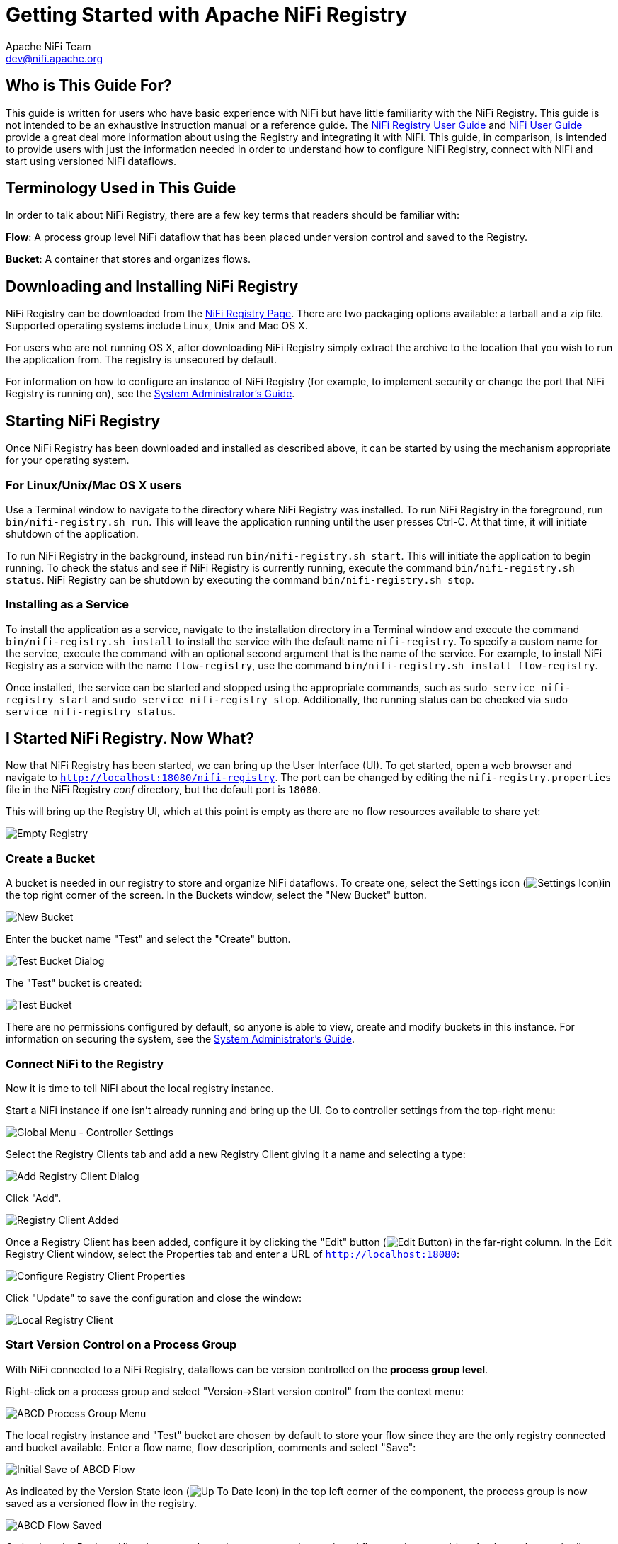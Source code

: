 //
// Licensed to the Apache Software Foundation (ASF) under one or more
// contributor license agreements.  See the NOTICE file distributed with
// this work for additional information regarding copyright ownership.
// The ASF licenses this file to You under the Apache License, Version 2.0
// (the "License"); you may not use this file except in compliance with
// the License.  You may obtain a copy of the License at
//
//     http://www.apache.org/licenses/LICENSE-2.0
//
// Unless required by applicable law or agreed to in writing, software
// distributed under the License is distributed on an "AS IS" BASIS,
// WITHOUT WARRANTIES OR CONDITIONS OF ANY KIND, either express or implied.
// See the License for the specific language governing permissions and
// limitations under the License.
//
= Getting Started with Apache NiFi Registry
Apache NiFi Team <dev@nifi.apache.org>
:homepage: https://nifi.apache.org
:linkattrs:


== Who is This Guide For?
This guide is written for users who have basic experience with NiFi but have little familiarity with the NiFi Registry. This guide is not intended to be an exhaustive instruction manual or a reference guide. The <<user-guide.adoc#apache-nifi-registry-user-guide,NiFi Registry User Guide>> and link:https://nifi.apache.org/docs/nifi-docs/html/user-guide.html[NiFi User Guide^] provide a great deal more information about using the Registry and integrating it with NiFi. This guide, in comparison, is intended to provide users with just the information needed in order to understand how to configure NiFi Registry, connect with NiFi and start using versioned NiFi dataflows.


== Terminology Used in This Guide
In order to talk about NiFi Registry, there are a few key terms that readers should be familiar with:

*Flow*: A process group level NiFi dataflow that has been placed under version control and saved to the Registry.

*Bucket*: A container that stores and organizes flows.


== Downloading and Installing NiFi Registry
NiFi Registry can be downloaded from the link:https://nifi.apache.org/registry.html[NiFi Registry Page^]. There are two packaging options available: a tarball and a zip file.  Supported operating systems include Linux, Unix and Mac OS X.

For users who are not running OS X, after downloading NiFi Registry simply extract the archive to the location that you wish to run the application from. The registry is unsecured by default.

For information on how to configure an instance of NiFi Registry (for example, to implement security or change the port that NiFi Registry is running on), see the <<administration-guide.adoc#apache-nifi-registry-system-administrators-guide,System Administrator's Guide>>.


== Starting NiFi Registry
Once NiFi Registry has been downloaded and installed as described above, it can be started by using the mechanism appropriate for your operating system.


=== For Linux/Unix/Mac OS X users
Use a Terminal window to navigate to the directory where NiFi Registry was installed. To run NiFi Registry in the foreground, run `bin/nifi-registry.sh run`. This will leave the application running until the user presses Ctrl-C. At that time, it will initiate shutdown of the application.

To run NiFi Registry in the background, instead run `bin/nifi-registry.sh start`. This will initiate the application to begin running. To check the status and see if NiFi Registry is currently running, execute the command `bin/nifi-registry.sh status`.
NiFi Registry can be shutdown by executing the command `bin/nifi-registry.sh stop`.


=== Installing as a Service
To install the application as a service, navigate to the installation directory in a Terminal window and execute the command `bin/nifi-registry.sh install` to install the service with the default name `nifi-registry`. To specify a custom name for the service, execute the command with an optional second argument that is the name of the service. For example, to install NiFi Registry as a service with the name `flow-registry`, use the command `bin/nifi-registry.sh install flow-registry`.

Once installed, the service can be started and stopped using the appropriate commands, such as `sudo service nifi-registry start` and `sudo service nifi-registry stop`. Additionally, the running status can be checked via `sudo service nifi-registry status`.


== I Started NiFi Registry. Now What?
Now that NiFi Registry has been started, we can bring up the User Interface (UI).  To get started, open a web browser and navigate to
link:http://localhost:18080/nifi-registry[`http://localhost:18080/nifi-registry`^]. The port can be changed by editing the `nifi-registry.properties` file in the NiFi Registry _conf_ directory, but the default port is `18080`.

This will bring up the Registry UI, which at this point is empty as there are no flow resources available to share yet:

image:empty_registry.png["Empty Registry"]


=== Create a Bucket
A bucket is needed in our registry to store and organize NiFi dataflows.  To create one, select the Settings icon (image:iconSettings.png["Settings Icon"])in the top right corner of the screen. In the Buckets window, select the "New Bucket" button.

image::new_test_bucket.png["New Bucket"]

Enter the bucket name "Test" and select the "Create" button.

image::test_bucket_dialog.png["Test Bucket Dialog"]

The "Test" bucket is created:

image:test_bucket.png["Test Bucket"]

There are no permissions configured by default, so anyone is able to view, create and modify buckets in this instance. For information on securing the system, see the <<administration-guide.adoc#apache-nifi-registry-system-administrators-guide,System Administrator's Guide>>.


=== Connect NiFi to the Registry
Now it is time to tell NiFi about the local registry instance.

Start a NiFi instance if one isn't already running and bring up the UI.  Go to  controller settings from the top-right menu:

image::controller-settings-selection.png["Global Menu - Controller Settings"]

Select the Registry Clients tab and add a new Registry Client giving it a name and selecting a type:

image::add-registry-client.png["Add Registry Client Dialog"]

Click "Add".

image::registry-client-added.png["Registry Client Added"]

Once a Registry Client has been added, configure it by clicking the "Edit" button (image:iconEdit.png["Edit Button"]) in the far-right column. In the Edit Registry Client window, select the Properties tab and enter a URL of link:http://localhost:18080[`http://localhost:18080`^]:

image::configure-registry-client-properties.png["Configure Registry Client Properties"]

Click "Update" to save the configuration and close the window:

image::local_registry.png["Local Registry Client"]

=== Start Version Control on a Process Group
With NiFi connected to a NiFi Registry, dataflows can be version controlled on the *process group level*.

Right-click on a process group and select "Version->Start version control" from the context menu:

image::ABCD_process_group_menu.png["ABCD Process Group Menu"]

The local registry instance and "Test" bucket are chosen by default to store your flow since they are the only registry connected and bucket available.  Enter a flow name, flow description, comments and select "Save":

image::save_ABCD_flow_dialog.png["Initial Save of ABCD Flow"]

As indicated by the Version State icon (image:iconUpToDate.png["Up To Date Icon"]) in the top left corner of the component, the process group is now saved as a versioned flow in the registry.

image::ABCD_flow_saved.png["ABCD Flow Saved"]

Go back to the Registry UI and return to the main page to see
the versioned flow you just saved (a refresh may be required):

image::ABCD_flow_in_test_bucket.png["ABCD Flow in Test Bucket"]


=== Save Changes to a Versioned Flow
Changes made to the versioned process group can be reviewed, reverted or saved.

For example, if changes are made to the ABCD flow, the Version State changes to "Locally modified" (image:iconLocallyModified.png["Locally Modified Icon"]). The right-click menu will now show the options "Commit local changes", "Show local changes" or "Revert local changes":

image::changed_flow_options.png["Changed Flow Options"]

Select "Show local changes" to see the details of the changes made:

image::ABCD_flow_changes.png["Show ABCD Flow Changes"]

Select "Commit local changes", enter comments and select "Save" to save the changes:

image::ABCD_save_flow_version_2.png["Save ABCD Version 2"]

Version 2 of the flow is saved:

image::ABCD_version_2.png["ABCD Version 2"]


=== Import a Versioned Flow
With a flow existing in the registry, we can use it to illustrate how to import a versioned process group.

In NiFi, select Process Group from the Components toolbar and drag it onto the canvas:

image::drag_process_group.png["Drag Process Group"]

Instead of entering a name, click the Import link:

image::import_flow_from_registry.png["Import Flow From Registry"]

Choose the version of the flow you want imported and select "Import":

image:import_ABCD_version_2.png["Import ABCD Version 2"]

A second identical PG is now added:

image::two_ABCD_flows.png["Two ABCD Flow on Canvas"]


== Where To Go For More Information
In addition to this Getting Started Guide, more information about NiFi Registry and related features in NiFi can be found in the following guides:

- <<user-guide.adoc#apache-nifi-registry-user-guide,Apache NiFi Registry User Guide>> - This guide provides information on how to navigate the Registry UI and explains in detail how to manage flows/policies/special privileges and configure users/groups when the Registry is secured.
- <<administration-guide.adoc#apache-nifi-registry-system-administrators-guide,Apache NiFi Registry System Administrator's Guide>> - A guide for setting up and administering Apache NiFi Registry. Topics covered include: system requirements, security configuration, user authentication, authorization, proxy configuration and details about the different system-level settings.
- link:https://nifi.apache.org/docs/nifi-docs/html/user-guide.html[Apache NiFi User Guide^] - A fairly extensive guide that is often used more as a Reference Guide, as it provides information on each of the different components available in NiFi and explains how to use the different features provided by the application. It includes the section link:https://nifi.apache.org/docs/nifi-docs/html/user-guide.html#versioning_dataflow["Versioning a Dataflow"] which covers the integration of NiFi with NiFi Registry. Topics covered include: connecting to a registry, version states, importing a versioned flow and managing local changes.
- link:https://cwiki.apache.org/confluence/display/NIFI/Contributor+Guide[Contributor's Guide^] - A guide for explaining how to contribute work back to the Apache NiFi community so that others can make use of it.

In addition to the guides provided here, you can browse the different
link:https://nifi.apache.org/community/contact/[NiFi Mailing Lists^] or send an e-mail to one of the mailing lists at
link:mailto:users@nifi.apache.org[users@nifi.apache.org] or
link:mailto:dev@nifi.apache.org[dev@nifi.apache.org].

Many of the members of the NiFi community are also available on Twitter and actively monitor for tweets that mention @apachenifi.
